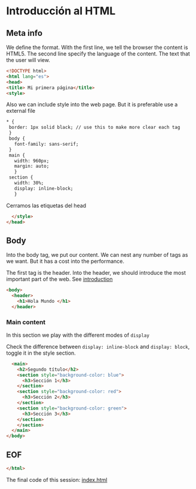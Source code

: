 :PROPERTIES:
:header-args: :tangle index.html
:END:
#+DATE: [2023-09-05 Tue]
* Introducción al HTML

** Meta info

We define the format. With the first line, we tell the browser the content is HTML5.
The second line specify the language of the content. The text that the user will view.

#+begin_src html
    <!DOCTYPE html>
    <html lang="es">
    <head>
    <title> Mi primera página</title>
    <style>
#+end_src

Also we can include style into the web page. But it is preferable use a external file
#+begin_src html
 * {
  border: 1px solid black; // use this to make more clear each tag
  }
  body {
    font-family: sans-serif;
  }
  main {
    width: 960px;
    margin: auto;
    }
  section {
    width: 30%;
    display: inline-block;
    }
#+end_src

Cerramos las etiquetas del head

#+begin_src html
    </style>
  </head>
#+end_src

** Body

Into the body tag, we put our content. We can nest any number of tags as we want. But it has a cost into the performance.

The first tag is the header. Into the header, we should introduce the most important part of the web. See [[file:./../content/sessions/01_introduction.org*header][introduction]]

#+begin_src html
  <body>
    <header>
      <h1>Hola Mundo </h1>
    </header>
      #+end_src

*** Main content

In this section we play with the different modes of =display=

Check the difference between ~display: inline-block~ and ~display: block~, toggle it in the style section.
      
#+begin_src html
    <main>
      <h2>Segundo título</h2>
      <section style="background-color: blue">
        <h3>Sección 1</h3>
      </section>
      <section style="background-color: red">
        <h3>Sección 2</h3>
      </section>
      <section style="background-color: green">
        <h3>Sección 3</h3>
      </section>
      </section>
    </main>
  </body>
#+end_src


** EOF

#+begin_src html
</html>
#+end_src

The final code of this session: [[https://github.com/luelvira/interfaces-usuario/blob/d50763168a83156b6132648bb73ac5d4a3175b84/content/practice/index.html][index.html]]

